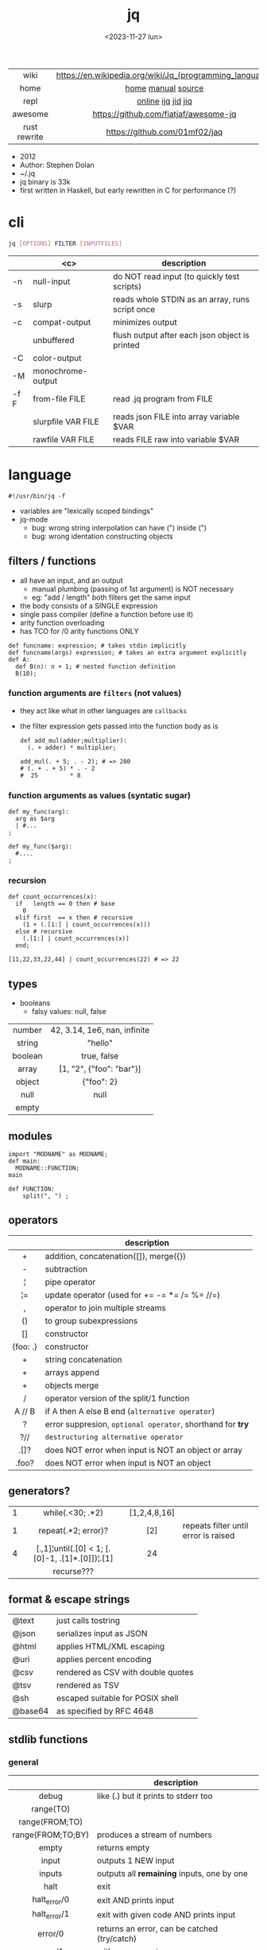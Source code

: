 #+TITLE: jq
#+DATE: <2023-11-27 lun>

|--------------+---------------------------------------------------------|
|     <c>      |                           <c>                           |
|     wiki     | https://en.wikipedia.org/wiki/Jq_(programming_language) |
|     home     |                   [[https://jqlang.github.io/jq/][home]] [[https://jqlang.github.io/jq/manual/][manual]] [[https://github.com/jqlang/jq/][source]]                    |
|     repl     |                   [[https://jqplay.org/][online]] [[https://github.com/gpanders/ijq][ijq]] [[https://github.com/simeji/jid][jid]] [[https://github.com/fiatjaf/jiq][jiq]]                    |
|   awesome    |          https://github.com/fiatjaf/awesome-jq          |
| rust rewrite |              https://github.com/01mf02/jaq              |
|--------------+---------------------------------------------------------|

- 2012
- Author: Stephen Dolan
- ~/.jq
- jq binary is 33k
- first written in Haskell, but early rewritten in C for performance (?)

* cli

#+begin_src sh
  jq [OPTIONS] FILTER [INPUTFILES]
#+end_src

|------+--------------------+-------------------------------------------------|
|      |        <c>         | description                                     |
|------+--------------------+-------------------------------------------------|
| -n   |     null-input     | do NOT read input (to quickly test scripts)     |
| -s   |       slurp        | reads whole STDIN as an array, runs script once |
| -c   |   compat-output    | minimizes output                                |
|      |     unbuffered     | flush output after each json object is printed  |
|------+--------------------+-------------------------------------------------|
| -C   |    color-output    |                                                 |
| -M   | monochrome-output  |                                                 |
|------+--------------------+-------------------------------------------------|
| -f F |   from-file FILE   | read .jq program from FILE                      |
|      | slurpfile VAR FILE | reads json FILE into array variable $VAR        |
|      |  rawfile VAR FILE  | reads FILE raw into variable $VAR               |
|------+--------------------+-------------------------------------------------|

* language

#+begin_src jq
  #!/usr/bin/jq -f
#+end_src

- variables are "lexically scoped bindings"
- jq-mode
  - bug: wrong string interpolation can have (") inside (")
  - bug: wrong identation constructing objects

** filters / functions

- all have an input, and an output
  - manual plumbing (passing of 1st argument) is NOT necessary
  - eg: "add / length" both filters get the same input
- the body consists of a SINGLE expression
- single pass compiler (define a function before use it)
- arity function overloading
- has TCO for /0 arity functions ONLY

#+begin_src jq
  def funcname: expression; # takes stdin implicitly
  def funcname(args) expression; # takes an extra argument explicitly
  def A:
    def B(n): n + 1; # nested function definition
    B(10);
#+end_src

*** function arguments are ~filters~ (not values)

 - they act like what in other languages are ~callbacks~
 - the filter expression gets passed into the function body as is

  #+begin_src jq
    def add_mul(adder;multiplier):
      (. + adder) * multiplier;

    add_mul(. + 5; . - 2); # => 200
    # (. + . + 5) * . - 2
    #  25         * 8
  #+end_src

*** function arguments as values (syntatic sugar)

  #+begin_src jq
    def my_func(arg):
      arg as $arg
      | #...
    ;

    def my_func($arg):
      #....
    ;
  #+end_src

*** recursion
#+begin_src jq
  def count_occurrences(x):
    if   length == 0 then # base
      0
    elif first  == x then # recursive
      (1 + (.[1:] | count_occurrences(x)))
    else # recursive
      (.[1:] | count_occurrences(x))
    end;

  [11,22,33,22,44] | count_occurrences(22) # => 22
#+end_src

** types

- booleans
  - falsy values: null, false

|---------+------------------------------|
|   <c>   |             <c>              |
| number  | 42, 3.14, 1e6, nan, infinite |
| string  |           "hello"            |
| boolean |         true, false          |
|  array  |   [1, "2", {"foo": "bar"}]   |
| object  |          {"foo": 2}          |
|  null   |             null             |
|  empty  |                              |
|---------+------------------------------|

** modules

#+NAME: main.jq
#+begin_src jq
  import "MODNAME" as MODNAME;
  def main:
    MODNAME::FUNCTION;
  main
#+end_src

#+NAME: /MODNAME/MODNAME.jq
#+begin_src jq
  def FUNCTION:
      split(", ") ;
#+end_src

** operators
|----------+------------------------------------------------------------|
|   <c>    |                                                            |
|          | description                                                |
|----------+------------------------------------------------------------|
|    +     | addition, concatenation([]), merge({})                     |
|    -     | subtraction                                                |
|    ¦     | pipe operator                                              |
|    ¦=    | update operator (used for += -= *= /= %= //=)              |
|    ,     | operator to join multiple streams                          |
|    ()    | to group subexpressions                                    |
|    []    | constructor                                                |
| {foo: .} | constructor                                                |
|----------+------------------------------------------------------------|
|    +     | string concatenation                                       |
|    +     | arrays append                                              |
|    +     | objects merge                                              |
|----------+------------------------------------------------------------|
|    /     | operator version of the split/1 function                   |
|  A // B  | if A then A else B end (~alternative operator~)            |
|    ?     | error suppresion, ~optional operator~, shorthand for *try* |
|   ?//    | ~destructuring alternative operator~                       |
|----------+------------------------------------------------------------|
|   .[]?   | does NOT error when input is NOT an object or array        |
|  .foo?   | does NOT error when input is NOT an object                 |
|----------+------------------------------------------------------------|
** generators?
|---+-------------------------------------------------+--------------+--------------------------------------|
|   |                       <c>                       |     <c>      |                                      |
| 1 |                while(.<30; .*2)                 | [1,2,4,8,16] |                                      |
| 1 |               repeat(.*2; error)?               |     [2]      | repeats filter until error is raised |
| 4 | [.,1]¦until(.[0] < 1; [.[0]-1, .[1]*.[0]])¦.[1] |      24      |                                      |
|   |                   recurse???                    |              |                                      |
|---+-------------------------------------------------+--------------+--------------------------------------|
** format & escape strings
|---------+------------------------------------|
| @text   | just calls tostring                |
| @json   | serializes input as JSON           |
| @html   | applies HTML/XML escaping          |
| @uri    | applies percent encoding           |
| @csv    | rendered as CSV with double quotes |
| @tsv    | rendered as TSV                    |
| @sh     | escaped suitable for POSIX shell   |
| @base64 | as specified by RFC 4648           |
|---------+------------------------------------|
** stdlib functions
*** general
|-------------------+----------------------------------------------|
|        <c>        |                                              |
|                   | description                                  |
|-------------------+----------------------------------------------|
|       debug       | like (.) but it prints to stderr too         |
|     range(TO)     |                                              |
|  range(FROM;TO)   |                                              |
| range(FROM;TO;BY) | produces a stream of numbers                 |
|       empty       | returns empty                                |
|-------------------+----------------------------------------------|
|       input       | outputs 1 NEW input                          |
|      inputs       | outputs all *remaining* inputs, one by one   |
|-------------------+----------------------------------------------|
|       halt        | exit                                         |
|   halt_error/0    | exit                 AND prints input        |
|   halt_error/1    | exit with given code AND prints input        |
|-------------------+----------------------------------------------|
|      error/0      | returns an error, can be catched (try/catch) |
|      error/1      | with message given                           |
|-------------------+----------------------------------------------|
*** casting
|-------------+----------+---------------|
|     <c>     |          |      <c>      |
|   [1,"1"]   | tonumber |      1,1      |
| [1,"1",[1]] | tostring | "1","1","[1]" |
|      0      | type     |   "number"    |
|-------------+----------+---------------|
***    date
|------------------------+---------------------------------------+--------------------------|
|          <c>           |                  <c>                  |           <c>            |
|       1425599507       |                todate                 |  "2015-03-05T23:51:47Z"  |
| "2015-03-05T23:51:47Z" |               fromdate                |        1425599507        |
| "2015-03-05T23:51:47Z" |    strptime("%Y-%m-%dT%H:%M:%SZ")     | [2015,2,5,23,51,47,4,63] |
| "2015-03-05T23:51:47Z" | strptime("%Y-%m-%dT%H:%M:%SZ")¦mktime |        1425599507        |
|           -            |                  now                  |    1716057777.153488     |
|       1425599507       |         strftime("%H:%M:%S")          |        "23:51:47"        |
|------------------------+---------------------------------------+--------------------------|
***  stream
|------------+-----------+-------------------|
|    <c>     |    <c>    |        <c>        |
| 86, 99, 13 |   . + 1   |    87, 100, 14    |
| 86, 99, 13 | [ . + 1 ] | [87], [100], [14] |
|------------+-----------+-------------------|
***   regex

- https://jqlang.github.io/jq/manual/v1.7/#regular-expressions
- compatible with Perl v5.8 regexes
- uses oniguruma implementation
  https://github.com/kkos/oniguruma/blob/6fa38f4084b448592888ed9ee43c6e90a46b5f5c/doc/RE
- as strings the backslash for classes needs to be escaped
  "\\d" for characters

- \n \t \r \f \b \u123f

- flags
  - g: global search, find all matches
  - i: case insensitive search
  - m: multiline mode
  - s: single line mode
  - p: both "s" and "m" are enabled
  - n: ignore empty matches
  - l: find largest possible match
  - x: extend regex format, ignores whitespaces and comments (#)

|------------------+------------------------------------------------+----------------------------------------------------+--------------------------------------------|
|       <c>        |                      <c>                       |                        <c>                         |                                            |
|      input       |                     filter                     |                       output                       | description                                |
|------------------+------------------------------------------------+----------------------------------------------------+--------------------------------------------|
|  "Hello World!"  |                   test("W")                    |                        true                        | to know if a substring matches the pattern |
|  "Goodbye Mars"  |                   test("W")                    |                       false                        |                                            |
|                  |               test(REGEX;FLAGS)                |                                                    |                                            |
|                  |              test([REGEX,FLAGS])               |                                                    |                                            |
|------------------+------------------------------------------------+----------------------------------------------------+--------------------------------------------|
|                  |              match([REGEX,FLAGS])              |                                                    |                                            |
|  "Hello World!"  |             match("([aeiou])\\1")              |                       empty                        | to extract the substring that matched      |
|  "Goodbye Mars"  |             match("([aeiou])\\1")              |     {"offset": 1, "length": 2, "string": "oo"      |                                            |
|                  |                                                |                   ,"captures": [                   |                                            |
|                  |                                                |                    {"offset": 1                    |                                            |
|                  |                                                |                    ,"length": 1                    |                                            |
|                  |                                                |                   ,"string": "o"                   |                                            |
|                  |                                                |                 ,"name": null }]}                  |                                            |
|  "Goodbye Mars"  |              match("[aeiou]";"g")              | {"offset":1,"length":1,"string":"o","captures":[]} |                                            |
|                  |                                                | {"offset":2,"length":1,"string":"o","captures":[]} |                                            |
|                  |                                                | {"offset":6,"length":1,"string":"e","captures":[]} |                                            |
|                  |                                                | {"offset":9,"length":1,"string":"a","captures":[]} |                                            |
|------------------+------------------------------------------------+----------------------------------------------------+--------------------------------------------|
| "JIRAISSUE-1234" | capture("(?<project>\\w+)-(?<issue_num>\\d+)") |     {"project":"JIRAISSUE","issue_num":"1234"}     | object of named captures                   |
|                  |                 capture(REGEX)                 |                                                    |                                            |
|                  |              capture(REGEX;FLAGS)              |                                                    |                                            |
|                  |             capture([REGEX,FLAGS])             |                                                    |                                            |
|------------------+------------------------------------------------+----------------------------------------------------+--------------------------------------------|
|  "Goodbye Mars"  |                scan("[aeiou]")                 |                 "o", "o", "e", "a"                 | only substrings, like match(RE,"g")        |
|  "Goodbye Mars"  |               [scan("[aeiou]")]                |                ["o", "o", "e", "a"]                |                                            |
|------------------+------------------------------------------------+----------------------------------------------------+--------------------------------------------|
|  "first second"  |               split("\\s+"; "")                |                 ["first","second"]                 |                                            |
|                  |              split(REGEX; FLAGS)               |                                                    |                                            |
|------------------+------------------------------------------------+----------------------------------------------------+--------------------------------------------|
|                  |            sub(REGEX; REPLACEMENT)             |                                                    |                                            |
|                  |         sub(REGEX; REPLACEMENT; FLAGS)         |                                                    |                                            |
|                  |            gsub(REGEX; REPLACEMENT)            |                                                    |                                            |
|                  |        gsub(REGEX; REPLACEMENT; FLAGS)         |                                                    |                                            |
| "this: gnu, csv" |      gsub("\\b(?<tla>[[:alpha:]{3})\\b")       |                  "this: GNU, CSV"                  |                                            |
|                  |         ;    "\(.tla ¦ ascii_upcase)")         |                                                    |                                            |
|------------------+------------------------------------------------+----------------------------------------------------+--------------------------------------------|

***   array
|-------------------------+---------------------------------+-------------------------|
|           <c>           |               <c>               |           <c>           |
|           in            |             filter              |           out           |
|-------------------------+---------------------------------+-------------------------|
|    {foo:[1],bar:[2]}    |           .foo + .bar           |          [1,2]          |
|  {foo:[1,2],bar:[2,3]}  |           .foo - .bar           |           [1]           |
|       [2,4,6,8][]       |                                 |         2,4,6,8         |
|        [2,4,6,8]        |               .[]               |         2,4,6,8         |
|        [2,4,6,8]        |             . + [1]             |       [2,4,6,8,1]       |
|        [2,4,6,8]        |           [ .[] + 1 ]           |        [3,5,7,9]        |
|        [2,4,6,8]        |             .[] + 1             |         3,5,7,9         |
|        [2,4,6,8]        |              .[1]               |            4            |
|        [2,4,6,8]        |             .[1+1]              |            6            |
|        [2,4,6,8]        |             .[1:2]              |           [4]           |
|        [2,4,6,8]        |          limit(2;.[])           |           2,4           |
|        [2,4,6,8]        |              first              |            2            |
|        [2,4,6,8]        |              last               |            8            |
|-------------------------+---------------------------------+-------------------------|
|        [2,4,6,8]        |             length              |            4            |
|        [2,4,6,8]        |           indices(8)            |           [3]           |
|        [2,4,6,8]        |          contains([2])          |          true           |
|        [2,4,6,8]        |            index(6)             |            2            |
|      [2,2,4,6,8,4]      |             unique              |        [2,4,6,8]        |
|  [{"foo":1},{"foo":1}]  |         unique_by(.foo)         |       [{"foo":1}]       |
| ["foo","bar","bazinga"] |        unique_by(length)        |    ["foo","bazinga"]    |
|        [2,4,6,8]        |             reverse             |        [8,6,4,2]        |
|        [8,4,6,2]        |              sort               |        [2,4,6,8]        |
|        [2,4,6,8]        |               min               |            2            |
|        [2,4,6,8]        |               max               |            8            |
|-------------------------+---------------------------------+-------------------------|
|        [2,4,6,8]        |               add               |           20            |
|      ["foo","bar"]      |               add               |        "foobar"         |
|   [{foo: 1, bar: 2}]    |               add               |    {foo: 1, bar: 2}     |
|-------------------------+---------------------------------+-------------------------|
| [72,101,108,108,111,33] |             implode             |        "Hello!"         |
|        [2,4,6,8]        |             nth(2)              |            6            |
| {name: "Jane", age: 21} |         map(.age += 1)          | {name: "Jane", age: 22} |
|        [2,4,6,8]        |           map(. * 10)           |      [20,40,60,80]      |
|        [2,4,6,8]        |        [ .[] ¦ . * 10 ]         |   equivalent to map()   |
|      ["foo","bar"]      |            add // ""            |        "foobar"         |
|      ["foo","bar"]      |            join(",")            |        "foo,bar"        |
| {name: "Jane", age: 1}  |        select(.age > 18)        |           []            |
|     [2,[],3,[4],5]      |             flatten             |        [2,3,4,5]        |
|      [true,false]       |               any               |          true           |
|      [true,false]       |               all               |          false          |
|        [1,2,3,4]        |           any(. >= 4)           |          true           |
|        [1,2,3,4]        |           all(. >= 4)           |          false          |
|           [1]           |           to_entries            |    [{key:0,value:1}]    |
|-------------------------+---------------------------------+-------------------------|
|      [10,20,30,40]      |              keys               |        [0,1,2,3]        |
|          [2,4]          |             has(1)              |          true           |
|          [2,4]          |             has(4)              |          false          |
|            1            |           in([0,23])            |          true           |
|           23            |           in([0,23])            |          false          |
|-------------------------+---------------------------------+-------------------------|
|         [10,20]         |         as [$foo,$bar]          | (empty, destructuring)  |
|                         | reduce stream as $var (init;fn) |                         |
|      [10,20,30,40]      |  reduce .[] as $n (0; . + $n)   |           100           |
|    ["A","B","C","D"]    | reduce .[] as $e ([]; [$e] + .) |    ["D","C","B","A"]    |
|-------------------------+---------------------------------+-------------------------|

- in the reduce fn
  - (.) is the accumulator
  - if you need to reduce the input, store it in a variable

***  string

=being "Hello!" the INPUT=

|----------------------+-------------------------+----------------------------|
|         <c>          |           <c>           |                            |
|        filter        |           out           | description                |
|----------------------+-------------------------+----------------------------|
|    ascii_downcase    |        "hello!"         |                            |
|     ascii_upcase     |        "HELLO!"         |                            |
|----------------------+-------------------------+----------------------------|
|   ltrimstr("Hell")   |          "o!"           |                            |
|   rtrimstr("Hell")   |        "Hello!"         |                            |
|----------------------+-------------------------+----------------------------|
|        / "l"         |     ["He","","o!"]      |                            |
|      split("l")      |     ["He","","o!"]      |                            |
|----------------------+-------------------------+----------------------------|
|       explode        | [72,101,108,108,111,33] | splits into codepoints     |
|       implode        |                         |                            |
|----------------------+-------------------------+----------------------------|
|   startswith("!")    |          false          |                            |
|    endswith("!")     |          true           |                            |
|     test("He.*")     |          true           | supports regex             |
|    contains("!")     |          true           |                            |
| inside("Hi, Hello!") |          true           | inverse of contains/1      |
|----------------------+-------------------------+----------------------------|
|        length        |            6            |                            |
|     index("el")      |            1            | position, otherwise *null* |
|       +  "bar"       |       "Hello!bar"       |                            |
|         * 3          |   "Hello!Hello!Hello"   |                            |
|         * 0          |           ""            |                            |
|----------------------+-------------------------+----------------------------|

***    math

https://jqlang.github.io/jq/manual/v1.7/#math

- 1-input:
  - acos acosh asin asinh atan atanh cbrt ceil cos cosh erf erfc exp exp10 exp2 expm1 fabs floor gamma j0 j1 lgamma log log10 log1p log2 logb nearbyint pow10 rint round significand sin sinh sqrt tan tanh tgamma trunc y0 y1
  - pipe the input to the function
  - 1 | atan

- 2-input:
  - atan2 copysign drem fdim fmax fmin fmod frexp hypot jn ldexp modf nextafter nexttoward pow remainder scalb scalbln yn
  - they ignore input
  - uses (;) to separate parameters
  - pow(2;10)

- 3-input:
  - fma

***  object
|----------------------------+--------------------------------------------------+-----------------------------+-------------------------------|
|            <c>             |                       <c>                        |             <c>             |                               |
|             in             |                      filter                      |             out             |                               |
|----------------------------+--------------------------------------------------+-----------------------------+-------------------------------|
|  {"a": 1, "b": 2, "c": 3}  |                       .[]                        |            1,2,3            | stream of values              |
|  {"a": 1, "b": 2, "c": 3}  |                      {a,c}                       |      {"a": 1, "c": 3}       |                               |
| {a: {foo: 1}, b: {bar: 2}} |                     .a + .b                      |      {foo: 1, bar: 2}       |                               |
|             {}             |                        .a                        |            null             | *projection, dot notation     |
|      {"a":1 , "b":2}       |                        .a                        |              1              |                               |
|      {"a":1 , "b":2}       |                    . + {c: 3}                    |     {a: 1, b: 2, c: 3}      |                               |
|      {"a":1 , "b":2}       |                      .["a"]                      |              1              |                               |
|      {"a":1 , "b":2}       |                      "foo"                       |            "foo"            |                               |
|      {"a":1 , "b":2}       |                     .a = 100                     |       {a: 100, b: 2}        | create/update property        |
|      {"a":1 , "b":2}       |                  .a ¦= . + 100                   |       {a: 101, b: 2}        |                               |
|      {"a":1 , "b":2}       |                    {foo: .a}                     |          {foo: 1}           | new obj, old prop             |
|----------------------------+--------------------------------------------------+-----------------------------+-------------------------------|
|      {"name": "john"}      |                as {name: $n} ¦ $n                |           "john"            | as object destructuring       |
|      {"name": "john"}      |                as {$name} ¦ $name                |           "john"            | as object destructuring short |
|----------------------------+--------------------------------------------------+-----------------------------+-------------------------------|
|  {"a": 1, "b": 2, "c": 3}  |                     flatten                      |           [1,2,3]           | array of values               |
|  {"a": 1, "b": 2, "c": 3}  |                       keys                       |        ["a","b","c"]        | array of keys                 |
|  {"a": 1, "b": 2, "c": 3}  |                  keys_unsorted                   |        ["a","c","b"]        | array of keys                 |
|  {"a": 1, "b": 2, "c": 3}  |                     has("a")                     |            true             |                               |
|            "a"             |                   in({"a": 2})                   |            true             |                               |
|  {"a": 1, "b": 2, "c": 3}  |                       add                        |              6              | adds values                   |
|----------------------------+--------------------------------------------------+-----------------------------+-------------------------------|
|  {"a": 1, "b": 2, "c": 3}  |                     del(.a)                      |       {"b":2, "c":3}        |                               |
|  {"a": 1, "b": 2, "c": 3}  |                    to_entries                    | [{"key":"a","value":1},...] |                               |
|  [{"key":"a","value":1}]   |                   from_entries                   |           {"a":1}           |                               |
|        {"Jane": 42}        | with_entries({key:(.value¦tostring),value:.key}) |       {"42": "Jane"}        |                               |
|     [{foo:1},{foo:2}]      |                  group_by(.foo)                  |    [[{foo:1}],[{foo:2}]]    |                               |
|     {"first": "jane"}      |               .[] ¦= ascii_upcase                |       {first: "JANE"}       |                               |
|     {"first": "jane"}      |             map_values(ascii_upcase)             |       {first: "JANE"}       | equivalent to above           |
|----------------------------+--------------------------------------------------+-----------------------------+-------------------------------|

- with_entries(filter), is equivalent to:
  to_entries | map(filter) | from_entries

* snippets

#+CAPTION: Stephen Dolan
#+ATTR_ORG: :width 200
#+ATTR_HTML: :width 200
[[./sdolan.jpg]]

- Get 5 random emails
  #+begin_src sh
    $ curl -s "https://randomuser.me/api/1.2/?results=5&seed=dsatcl2e" | jq -r '.results[].email'
  #+end_src

|-------------------------------------------------------+-------------------------------------|
|                          <c>                          |                                     |
|                        filter                         | description                         |
|-------------------------------------------------------+-------------------------------------|
|                         .foo?                         |                                     |
| .[] ¦ {msg: .commit.msg, name: .commit.commiter.name} | builds a new json                   |
|         path(..) ¦ map(tostring) ¦ join("/")          | instant schema                      |
|-------------------------------------------------------+-------------------------------------|
|               .parse.categories[].name                | the contents of each field's "name" |
|    .["parse"] ¦ .["categories"] ¦ .[] ¦ .["name"]     | equivalent code using pipelines     |
|-------------------------------------------------------+-------------------------------------|


|---------------------+---------------------------+----------------------+-----------------------------------------|
|         <c>         |            <c>            |         <c>          |                                         |
|         in          |          filter           |         out          | description                             |
|---------------------+---------------------------+----------------------+-----------------------------------------|
|                     |            ..             |                      | recursive identity, from self to values |
|         42          |             .             |          42          | "identity"                              |
|         99          |            42             |          42          | "constant"                              |
|          5          |    . * 2, . + 3, . / 5    |       10, 8, 1       | multiple selectors?                     |
|       "color"       |       {(.): "red"}        |    {color: "red"}    |                                         |
|  {"k":1,"v":[8,9]}  |           .v[1]           |          9           |                                         |
|  {"k":1,"v":[8,9]}  |       .v[ .["k"] ]        |          9           |                                         |
|     [range(10)]     |  map(select(. % 2 == 0))  |     [0,2,4,6,8]      |                                         |
|    [range(10) ¦     |   select(. % 2 == 0) ]    |     [0,2,4,6,8]      |                                         |
| [{}, true, {"a":1}] |         .[] ¦ .a?         |       null, 1        | optional operator                       |
|  ["1","invalid",4]  |      .[] ¦ tonumber?      |         1, 4         |                                         |
|---------------------+---------------------------+----------------------+-----------------------------------------|
|    [86, 99, 13]     |     length as $count      |          66          | declaring variables with *as*           |
|                     |      ¦ add / $count       |                      |                                         |
|---------------------+---------------------------+----------------------+-----------------------------------------|
|    {"size": 34.6    | if ((.size¦floor)%2) == 0 |        "even"        | 1.6 - must have an ELSE                 |
|  ,"weight": 24.1}   |        then "even"        |                      | 1.7 - ELSE defaults to .                |
|                     |        else "odd"         |                      |                                         |
|                     |            end            |                      |                                         |
|---------------------+---------------------------+----------------------+-----------------------------------------|
|   {"name":"John"    | "\(.name), Agent \(.nr)"  |   "John, Agent 86"   | string interpolation                    |
|     ,"nr":"86"}     |                           |                      |                                         |
|---------------------+---------------------------+----------------------+-----------------------------------------|
|  {foo: 1} {bar: 2}  |         [inputs]          | [{foo: 1}, {bar: 2}] | streams to array                        |
|---------------------+---------------------------+----------------------+-----------------------------------------|
